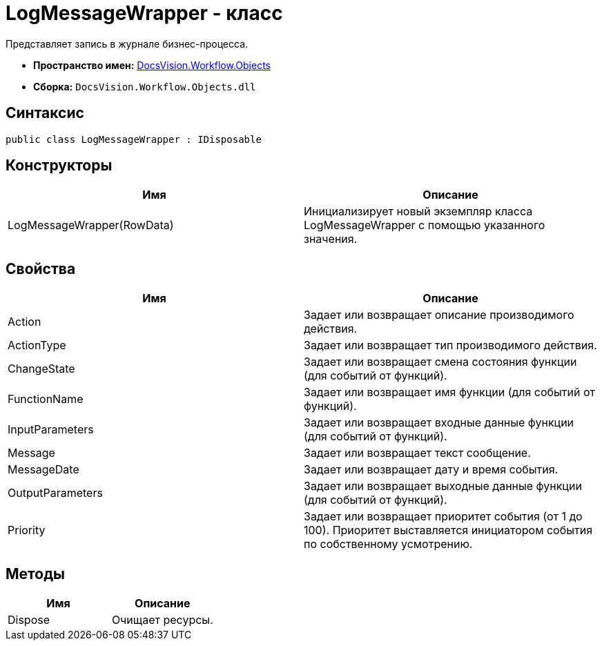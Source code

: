 = LogMessageWrapper - класс

Представляет запись в журнале бизнес-процесса.

* *Пространство имен:* xref:api/DocsVision/Workflow/Objects/Objects_NS.adoc[DocsVision.Workflow.Objects]
* *Сборка:* `DocsVision.Workflow.Objects.dll`

== Синтаксис

[source,csharp]
----
public class LogMessageWrapper : IDisposable
----

== Конструкторы

[cols=",",options="header"]
|===
|Имя |Описание
|LogMessageWrapper(RowData) |Инициализирует новый экземпляр класса LogMessageWrapper с помощью указанного значения.
|===

== Свойства

[cols=",",options="header"]
|===
|Имя |Описание
|Action |Задает или возвращает описание производимого действия.
|ActionType |Задает или возвращает тип производимого действия.
|ChangeState |Задает или возвращает смена состояния функции (для событий от функций).
|FunctionName |Задает или возвращает имя функции (для событий от функций).
|InputParameters |Задает или возвращает входные данные функции (для событий от функций).
|Message |Задает или возвращает текст сообщение.
|MessageDate |Задает или возвращает дату и время события.
|OutputParameters |Задает или возвращает выходные данные функции (для событий от функций).
|Priority |Задает или возвращает приоритет события (от 1 до 100). Приоритет выставляется инициатором события по собственному усмотрению.
|===

== Методы

[cols=",",options="header"]
|===
|Имя |Описание
|Dispose |Очищает ресурсы.
|===
